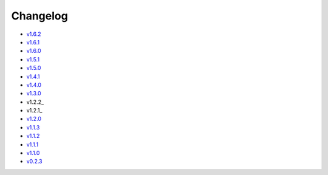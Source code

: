 Changelog
=========

* v1.6.2_
* v1.6.1_
* v1.6.0_
* v1.5.1_
* v1.5.0_
* v1.4.1_
* v1.4.0_
* v1.3.0_
* v1.2.2_
* v1.2.1_
* v1.2.0_
* v1.1.3_
* v1.1.2_
* v1.1.1_
* v1.1.0_
* v0.2.3_

.. _v1.6.2: v1.6.2.html
.. _v1.6.1: v1.6.1.html
.. _v1.6.0: v1.6.0.html
.. _v1.5.1: v1.5.1.html
.. _v1.5.0: v1.5.0.html
.. _v1.4.1: v1.4.1.html
.. _v1.4.0: v1.4.0.html
.. _v1.3.0: v1.3.0.html
.. _v1.2.1: v1.2.2.html
.. _v1.2.1: v1.2.1.html
.. _v1.2.0: v1.2.0.html
.. _v1.1.3: v1.1.3.html
.. _v1.1.2: v1.1.2.html
.. _v1.1.1: v1.1.1.html
.. _v1.1.0: v1.0.0.html
.. _v0.2.3: v0.2.3.html
